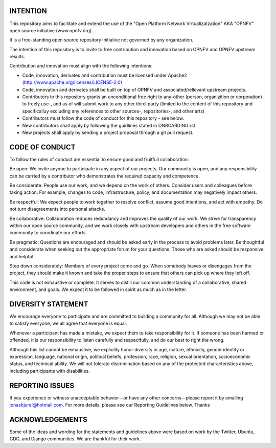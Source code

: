 .. ##############################################################################
.. # Copyright (c) 2015 Jonas Bjurel and others.
.. # jonasbjurel@hotmail.com
.. # All rights reserved. This program and the accompanying materials
.. # are made available under the terms of the Apache License, Version 2.0
.. # which accompanies this distribution, and is available at
.. # http://www.apache.org/licenses/LICENSE-2.0
.. ##############################################################################

INTENTION
=========
This repository aims to facilitate and extend the use of the "Open Platform
Network Virtualizatzation" AKA "OPNFV" open source initiative (www.opnfv.org).

It is a free-standing open source repository initiative not governed by any organization.

The intention of this repository is to invite to free contribution and innovation based
on OPNFV and OPNFV upstream results.

Contribution and innovation must align with the following intentions:

- Code, innovation, derivates and contribution must be licensed under Apache2
  (http://www.apache.org/licenses/LICENSE-2.0)
- Code, innovation and derivates shall be built on top of OPNFV and associated/rellevant
  upstream projects.
- Contributors to this repository grants an unconditional free right to any-other
  (person, organizition or corporation) to freely use-, and as of will submit work to any
  other third-party (limited to the content of this repository and specificalluy excluding
  any references to other sources-, repositories-, and other arts)
- Contributors must follow the code of conduct for this repository - see below.
- New contributors shall apply by following the guidlines stated in ONBOARDING.rst
- New projects shall apply by sending a project proposal through a git pull request.

CODE OF CONDUCT
===============
To follow the rules of conduct are essential to ensure good and fruitfull collaboration:

Be open: We invite anyone to participate in any aspect of our projects. Our community
is open, and any responsibility can be carried by a contributor who demonstrates the
required capacity and competence.

Be considerate: People use our work, and we depend on the work of others. Consider
users and colleagues before taking action. For example, changes to code, infrastructure,
policy, and documentation may negatively impact others.

Be respectful: We expect people to work together to resolve conflict, assume good intentions,
and act with empathy. Do not turn disagreements into personal attacks.

Be collaborative: Collaboration reduces redundancy and improves the quality of our work.
We strive for transparency within our open source community, and we work closely with
upstream developers and others in the free software community to coordinate our efforts.

Be pragmatic: Questions are encouraged and should be asked early in the process to avoid
problems later. Be thoughtful and considerate when seeking out the appropriate forum for
your questions. Those who are asked should be responsive and helpful.

Step down considerately: Members of every project come and go. When somebody leaves or
disengages from the project, they should make it known and take the proper steps to ensure
that others can pick up where they left off.

This code is not exhaustive or complete. It serves to distill our common understanding of
a collaborative, shared environment, and goals. We expect it to be followed in spirit as
much as in the letter.

DIVERSITY STATEMENT
===================

We encourage everyone to participate and are committed to building a community for all.
Although we may not be able to satisfy everyone, we all agree that everyone is equal.

Whenever a participant has made a mistake, we expect them to take responsibility for it.
If someone has been harmed or offended, it is our responsibility to listen carefully and
respectfully, and do our best to right the wrong.

Although this list cannot be exhaustive, we explicitly honor diversity in age, culture,
ethnicity, gender identity or expression, language, national origin, political beliefs,
profession, race, religion, sexual orientation, socioeconomic status, and technical ability.
We will not tolerate discrimination based on any of the protected characteristics above,
including participants with disabilities.

REPORTING ISSUES
================
If you experience or witness unacceptable behavior—or have any other concerns—please report
it by emailing jonasbjurel@hotmail.com. For more details, please see our Reporting Guidelines below.
Thanks

ACKNOWLEDGEMENTS
================
Some of the ideas and wording for the statements and guidelines above were based on work by the
Twitter, Ubuntu, GDC, and Django communities. We are thankful for their work.
